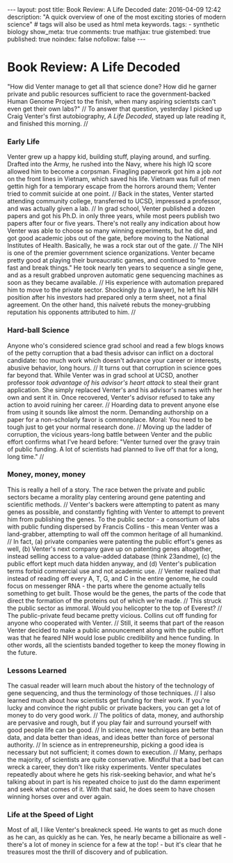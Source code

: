 #+BEGIN_HTML
---
layout: post
title: Book Review: A Life Decoded
date: 2016-04-09 12:42
description: "A quick overview of one of the most exciting stories of modern science"
# tags will also be used as html meta keywords.
tags:
  - synthetic biology

show_meta: true
comments: true
mathjax: true
gistembed: true
published: true
noindex: false
nofollow: false
---
#+END_HTML

* Book Review: A Life Decoded
"How did Venter manage to get all that science done? How did he garner private and public
resources sufficient to race the government-backed Human Genome Project to the finish,
when many aspiring scientsts can't even get their own labs?"
//
To answer that question, yesterday I picked up Craig Venter's first autobiography, /A Life Decoded/,
stayed up late reading it, and finished this morning.
//
*** Early Life
Venter grew up a happy kid, building stuff, playing around, and surfing.
Drafted into the Army, he rushed into the Navy, where his high IQ score allowed him 
to become a corpsman. Finagling paperwork got him a job /not/ on the front lines in Vietnam,
which saved his life. Vietnam was full of men gettin high for a temporary escape from
the horrors around them; Venter tried to commit suicide at one point.
//
Back in the states, Venter started attending community college, transferred to UCSD,
impressed a professor, and was actually given a lab. 
//
In grad school, Venter published a dozen papers and got his Ph.D. in only three years,
while most peers publish two papers after four or five years. There's not really any indication about how
Venter was able to choose so many winning experiments, but he did, and got good academic jobs out of the gate,
before moving to the National Institutes of Health. Basically, he was a rock star out of the gate.
//
The NIH is one of the premier government science organizations. Venter became pretty good at playing their bureaucratic games,
and continued to "move fast and break things." He took nearly ten years to sequence a single gene,
and as a result grabbed unproven automatic gene sequencing machines as soon as they became available.
//
His experience with automation prepared him to move to the private sector. Shockingly (to a lawyer), he
left his NIH position after his investors had prepared only a term sheet, not a final agreement.
On the other hand, this naïveté rebuts the money-grubbing reputation his opponents attributed to him.
//
*** Hard-ball Science
Anyone who's considered science grad school and read a few blogs knows of the petty corruption that a
bad thesis advisor can inflict on a doctoral candidate: too much work which doesn't advance your career
or interests, abusive behavior, long hours.
//
It turns out that corruption in science goes far beyond that. While Venter was in grad school at UCSD,
another professor /took advantage of his advisor's heart attack/ to steal their grant application.
She simply replaced Venter's and his advisor's names with her own and sent it in.
Once recovered, Venter's advisor refused to take any action to avoid ruining her career.
//
Hoarding data to prevent anyone else from using it sounds like almost the norm.
Demanding authorship on a paper for a non-scholarly favor is commonplace.
Moral: You need to be tough just to get your normal research done.
//
Moving up the ladder of corruption, the vicious years-long battle between Venter and the public effort
confirms what I've heard before: "Venter turned over the gravy train of public funding. A lot of scientists
had planned to live off that for a long, long time."
//
*** Money, money, money
This is really a hell of a story. The race betwen the private and public sectors
became a morality play centering around gene patenting and scientific methods.
//
Venter's backers were attempting to patent as many genes as possible,
and constantly fighting with Venter to attempt to prevent him from publishing the genes.
To the public sector - a consortium of labs with public funding dispersed by Francis Collins -
this mean Venter was a land-grabber, attempting to wall off the common heritage of all humankind.
//
In fact, (a) private companies were patenting the public effort's genes as well,
(b) Venter's next company gave up on patenting genes altogether, instead selling
access to a value-added database (think 23andme), (c) the public effort kept much data hidden anyway,
and (d) Venter's publication terms forbid commercial use and not academic use.
//
Venter realized that instead of reading off every A, T, G, and C in the entire genome,
he could focus on messenger RNA - the parts where the genome actually tells something
to get built. Those would be the genes, the parts of the code that direct the formation
of the proteins out of which we're made.
//
This struck the public sector as immoral. Would you helicopter to the top of Everest?
//
The public-private feud became pretty vicious. Collins cut off funding for anyone
who cooperated with Venter.
//
Still, it seems that part of the reason Venter decided to make a public announcement
along with the public effort was that he feared NIH would lose public credibility and hence funding.
In other words, all the scientists banded together to keep the money flowing in the future.

*** Lessons Learned
The casual reader will learn much about the history of the technology of gene sequencing,
and thus the terminology of those techniques.
//
I also learned much about how scientists get funding for their work. If you're lucky and convince the right public
or private backers, you can get a lot of money to do very good work.
//
The politics of data, money, and authorship are pervasive and rough, but if you play fair
and surround yourself with good people life can be good.
//
In science, new techniques are better than data, and data better than ideas, and ideas better than force of personal authority.
//
In science as in entrepreneurship, picking a good idea is necessary but not sufficient; it comes down to execution.
//
Many, perhaps the majority, of scientists are quite conservative. Mindful that a bad bet can wreck a career, they don't
like risky experiments. Venter speculates repeatedly about where he gets his risk-seeking behavior,
and what he's talking about in part is his repeated choice to just do the damn experiment and seek what comes of it.
With that said, he does seem to have chosen winning horses over and over again.

*** Life at the Speed of Light
Most of all, I like Venter's breakneck speed. He wants to get as much done as he can, as quickly as he can.
Yes, he nearly became a billionaire as well - there's a lot of money in science for a few at the top! - but
it's clear that he treasures most the thrill of discovery and of publication.


